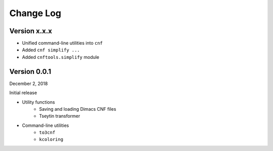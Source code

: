 Change Log
==========

Version x.x.x
-------------

- Unified command-line utilities into ``cnf``
- Added ``cnf simplify ...``
- Added ``cnftools.simplify`` module

Version 0.0.1
-------------

December 2, 2018

Initial release

- Utility functions
	- Saving and loading Dimacs CNF files
	- Tseytin transformer
- Command-line utilities
	- ``to3cnf``
	- ``kcoloring``
